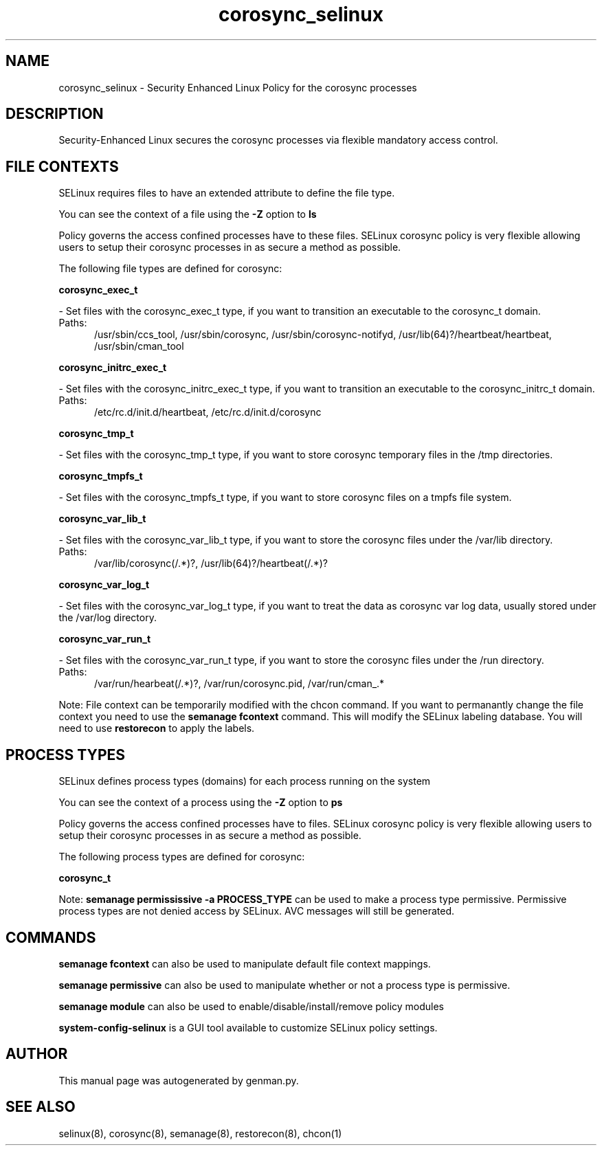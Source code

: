 .TH  "corosync_selinux"  "8"  "corosync" "dwalsh@redhat.com" "corosync SELinux Policy documentation"
.SH "NAME"
corosync_selinux \- Security Enhanced Linux Policy for the corosync processes
.SH "DESCRIPTION"

Security-Enhanced Linux secures the corosync processes via flexible mandatory access
control.  

.SH FILE CONTEXTS
SELinux requires files to have an extended attribute to define the file type. 
.PP
You can see the context of a file using the \fB\-Z\fP option to \fBls\bP
.PP
Policy governs the access confined processes have to these files. 
SELinux corosync policy is very flexible allowing users to setup their corosync processes in as secure a method as possible.
.PP 
The following file types are defined for corosync:


.EX
.PP
.B corosync_exec_t 
.EE

- Set files with the corosync_exec_t type, if you want to transition an executable to the corosync_t domain.

.br
.TP 5
Paths: 
/usr/sbin/ccs_tool, /usr/sbin/corosync, /usr/sbin/corosync-notifyd, /usr/lib(64)?/heartbeat/heartbeat, /usr/sbin/cman_tool

.EX
.PP
.B corosync_initrc_exec_t 
.EE

- Set files with the corosync_initrc_exec_t type, if you want to transition an executable to the corosync_initrc_t domain.

.br
.TP 5
Paths: 
/etc/rc\.d/init\.d/heartbeat, /etc/rc\.d/init\.d/corosync

.EX
.PP
.B corosync_tmp_t 
.EE

- Set files with the corosync_tmp_t type, if you want to store corosync temporary files in the /tmp directories.


.EX
.PP
.B corosync_tmpfs_t 
.EE

- Set files with the corosync_tmpfs_t type, if you want to store corosync files on a tmpfs file system.


.EX
.PP
.B corosync_var_lib_t 
.EE

- Set files with the corosync_var_lib_t type, if you want to store the corosync files under the /var/lib directory.

.br
.TP 5
Paths: 
/var/lib/corosync(/.*)?, /usr/lib(64)?/heartbeat(/.*)?

.EX
.PP
.B corosync_var_log_t 
.EE

- Set files with the corosync_var_log_t type, if you want to treat the data as corosync var log data, usually stored under the /var/log directory.


.EX
.PP
.B corosync_var_run_t 
.EE

- Set files with the corosync_var_run_t type, if you want to store the corosync files under the /run directory.

.br
.TP 5
Paths: 
/var/run/hearbeat(/.*)?, /var/run/corosync\.pid, /var/run/cman_.*

.PP
Note: File context can be temporarily modified with the chcon command.  If you want to permanantly change the file context you need to use the 
.B semanage fcontext 
command.  This will modify the SELinux labeling database.  You will need to use
.B restorecon
to apply the labels.

.SH PROCESS TYPES
SELinux defines process types (domains) for each process running on the system
.PP
You can see the context of a process using the \fB\-Z\fP option to \fBps\bP
.PP
Policy governs the access confined processes have to files. 
SELinux corosync policy is very flexible allowing users to setup their corosync processes in as secure a method as possible.
.PP 
The following process types are defined for corosync:

.EX
.B corosync_t 
.EE
.PP
Note: 
.B semanage permississive -a PROCESS_TYPE 
can be used to make a process type permissive. Permissive process types are not denied access by SELinux. AVC messages will still be generated.

.SH "COMMANDS"
.B semanage fcontext
can also be used to manipulate default file context mappings.
.PP
.B semanage permissive
can also be used to manipulate whether or not a process type is permissive.
.PP
.B semanage module
can also be used to enable/disable/install/remove policy modules

.PP
.B system-config-selinux 
is a GUI tool available to customize SELinux policy settings.

.SH AUTHOR	
This manual page was autogenerated by genman.py.

.SH "SEE ALSO"
selinux(8), corosync(8), semanage(8), restorecon(8), chcon(1)
